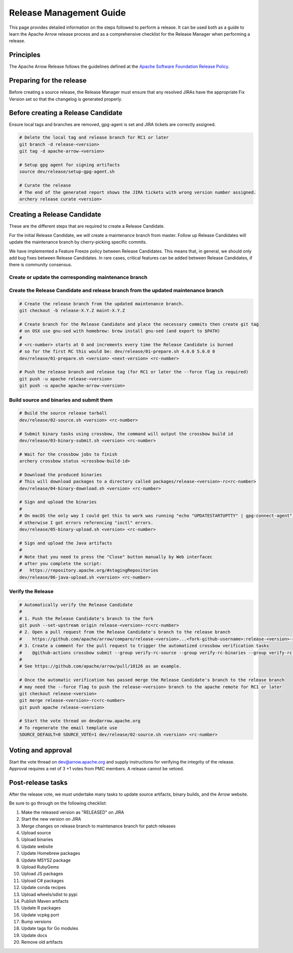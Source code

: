 .. Licensed to the Apache Software Foundation (ASF) under one
.. or more contributor license agreements.  See the NOTICE file
.. distributed with this work for additional information
.. regarding copyright ownership.  The ASF licenses this file
.. to you under the Apache License, Version 2.0 (the
.. "License"); you may not use this file except in compliance
.. with the License.  You may obtain a copy of the License at

..   http://www.apache.org/licenses/LICENSE-2.0

.. Unless required by applicable law or agreed to in writing,
.. software distributed under the License is distributed on an
.. "AS IS" BASIS, WITHOUT WARRANTIES OR CONDITIONS OF ANY
.. KIND, either express or implied.  See the License for the
.. specific language governing permissions and limitations
.. under the License.

========================
Release Management Guide
========================

This page provides detailed information on the steps followed to perform
a release. It can be used both as a guide to learn the Apache Arrow release
process and as a comprehensive checklist for the Release Manager when
performing a release.

Principles
==========

The Apache Arrow Release follows the guidelines defined at the
`Apache Software Foundation Release Policy <https://www.apache.org/legal/release-policy.html>`_.

Preparing for the release
=========================

Before creating a source release, the Release Manager must ensure that any
resolved JIRAs have the appropriate Fix Version set so that the changelog is
generated properly.

.. dropdown:: Requirements
   :animate: fade-in-slide-down
   :class-title: sd-fs-5
   :class-container: sd-shadow-md

    Some steps of the release require being a committer or a PMC member.

    - Install the :ref:`Archery <archery>` utility which is required for the release.
    - You must not have any arrow-cpp or parquet-cpp environment variables defined except CC or CXX if you want to build with something other than GCC by default (e.g. clang).
    - A GPG key in the Apache Web of Trust to sign artifacts. This will have to be cross signed by other Apache committers/PMC members. If you have multiple GPG keys, you must set the correct GPG key ID in ``~/.gnupg/gpg.conf`` by adding:

    .. code-block::

        default-key ${YOUR_GPG_KEY_ID}

    - The GPG key needs to be added to this `SVN repo <https://dist.apache.org/repos/dist/dev/arrow/>`_ and `this one <https://dist.apache.org/repos/dist/release/arrow/>`_.
    - Configure Maven to `publish artifacts to Apache repositories <http://www.apache.org/dev/publishing-maven-artifacts.html>`_. You will need to `setup a master password <https://maven.apache.org/guides/mini/guide-encryption.html>`_ at ``~/.m2/settings-security.xml`` and ``settings.xml`` as specified on the `Apache guide <http://www.apache.org/dev/publishing-maven-artifacts.html#dev-env>`_. It can be tested with the following command:

    .. code-block::

        # You might need to export GPG_TTY=$(tty) to properly prompt for a passphrase
        mvn clean install -Papache-release

    - Have the build requirements for cpp and c_glib installed.
    - Set the JIRA_USERNAME and JIRA_PASSWORD environment variables
    - Install ``en_US.UTF-8`` locale. You can confirm available locales by ``locale -a``.
    - Install Python 3 as python
    - Create dev/release/.env from dev/release/.env.example. See the comments in dev/release/.env.example how to set each variable.
    - Request to the Apache INFRA group to be aadded to `Bintray members <https://bintray.com/apache/>`_.
    - Setup :ref:`Crossbow<Crossbow>` as defined.
    - Have Docker and docker-compose installed.


Before creating a Release Candidate
===================================

Ensure local tags and branches are removed, gpg-agent is set and JIRA tickets are correctly assigned.

.. code-block::

    # Delete the local tag and release branch for RC1 or later
    git branch -d release-<version>
    git tag -d apache-arrow-<version>
    
    # Setup gpg agent for signing artifacts
    source dev/release/setup-gpg-agent.sh
    
    # Curate the release
    # The end of the generated report shows the JIRA tickets with wrong version number assigned.
    archery release curate <version>


Creating a Release Candidate
============================

These are the different steps that are required to create a Release Candidate.

For the initial Release Candidate, we will create a maintenance branch from master.
Follow up Release Candidates will update the maintenance branch by cherry-picking
specific commits.

We have implemented a Feature Freeze policy between Release Candidates.
This means that, in general, we should only add bug fixes between Release Candidates.
In rare cases, critical features can be added between Release Candidates, if
there is community consensus.

Create or update the corresponding maintenance branch
-----------------------------------------------------

.. tab-set::

   .. tab-item:: Initial Release Candidate

      .. code-block::

            # Execute the following from an up to date master branch.
            # This will create a branch locally called maint-X.Y.Z.
            # X.Y.Z corresponds with the Major, Minor and Patch version number
            # of the release respectively. As an example 9.0.0
            archery release --jira-cache /tmp/jiracache cherry-pick X.Y.Z --execute
            # Push the maintenance branch to the remote repository
            git push -u apache maint-X.Y.Z

   .. tab-item:: Follow up Release Candidates

      .. code-block::

            # First run in dry-mode to see which commits will be cherry-picked.
            # If there are commits that we don't want to get applied ensure the version on
            # JIRA is set to the following release.
            archery release --jira-cache /tmp/jiracache cherry-pick X.Y.Z --continue
            # Update the maintenance branch with the previous commits
            archery release --jira-cache /tmp/jiracache cherry-pick X.Y.Z --continue --execute
            # Push the updated maintenance branch to the remote repository
            git push -u apache maint-X.Y.Z

Create the Release Candidate and release branch from the updated maintenance branch
-----------------------------------------------------------------------------------

.. code-block::

    # Create the release branch from the updated maintenance branch.
    git checkout -b release-X.Y.Z maint-X.Y.Z
    
    # Create branch for the Release Candidate and place the necessary commits then create git tag
    # on OSX use gnu-sed with homebrew: brew install gnu-sed (and export to $PATH)
    #
    # <rc-number> starts at 0 and increments every time the Release Candidate is burned
    # so for the first RC this would be: dev/release/01-prepare.sh 4.0.0 5.0.0 0
    dev/release/01-prepare.sh <version> <next-version> <rc-number>
    
    # Push the release branch and release tag (for RC1 or later the --force flag is required)
    git push -u apache release-<version>
    git push -u apache apache-arrow-<version>

Build source and binaries and submit them
-----------------------------------------

.. code-block::

    # Build the source release tarball
    dev/release/02-source.sh <version> <rc-number>
    
    # Submit binary tasks using crossbow, the command will output the crossbow build id
    dev/release/03-binary-submit.sh <version> <rc-number>
    
    # Wait for the crossbow jobs to finish
    archery crossbow status <crossbow-build-id>
    
    # Download the produced binaries
    # This will download packages to a directory called packages/release-<version>-rc<rc-number>
    dev/release/04-binary-download.sh <version> <rc-number>
    
    # Sign and upload the binaries
    #
    # On macOS the only way I could get this to work was running "echo "UPDATESTARTUPTTY" | gpg-connect-agent" before running this comment
    # otherwise I got errors referencing "ioctl" errors.
    dev/release/05-binary-upload.sh <version> <rc-number>
    
    # Sign and upload the Java artifacts
    #
    # Note that you need to press the "Close" button manually by Web interfacec
    # after you complete the script:
    #   https://repository.apache.org/#stagingRepositories
    dev/release/06-java-upload.sh <version> <rc-number>

Verify the Release
------------------

.. code-block::

    # Automatically verify the Release Candidate
    #
    # 1. Push the Release Candidate's branch to the fork
    git push --set-upstream origin release-<version>-rc<rc-number>
    # 2. Open a pull request from the Release Candidate's branch to the release branch
    #    https://github.com/apache/arrow/compare/release-<version>...<fork-github-username>:release-<version>-rc<rc-number>
    # 3. Create a comment for the pull request to trigger the automatized crossbow verification tasks
    #    @github-actions crossbow submit --group verify-rc-source --group verify-rc-binaries --group verify-rc-wheels --param release=<version> --param rc=<rc-number>
    #
    # See https://github.com/apache/arrow/pull/10126 as an example.
    
    # Once the automatic verification has passed merge the Release Candidate's branch to the release branch
    # may need the --force flag to push the release-<version> branch to the apache remote for RC1 or later
    git checkout release-<version>
    git merge release-<version>-rc<rc-number>
    git push apache release-<version>
    
    # Start the vote thread on dev@arrow.apache.org
    # To regenerate the email template use
    SOURCE_DEFAULT=0 SOURCE_VOTE=1 dev/release/02-source.sh <version> <rc-number>

Voting and approval
===================

Start the vote thread on dev@arrow.apache.org and supply instructions for verifying the integrity of the release.
Approval requires a net of 3 +1 votes from PMC members. A release cannot be vetoed.

Post-release tasks
==================

After the release vote, we must undertake many tasks to update source artifacts, binary builds, and the Arrow website.

Be sure to go through on the following checklist:

#. Make the released version as "RELEASED" on JIRA
#. Start the new version on JIRA
#. Merge changes on release branch to maintenance branch for patch releases
#. Upload source
#. Upload binaries
#. Update website
#. Update Homebrew packages
#. Update MSYS2 package
#. Upload RubyGems
#. Upload JS packages
#. Upload C# packages
#. Update conda recipes
#. Upload wheels/sdist to pypi
#. Publish Maven artifacts
#. Update R packages
#. Update vcpkg port
#. Bump versions
#. Update tags for Go modules
#. Update docs
#. Remove old artifacts

.. dropdown:: Marking the released version as "RELEASED" on JIRA
   :animate: fade-in-slide-down
   :class-title: sd-fs-5
   :class-container: sd-shadow-md

    Open https://issues.apache.org/jira/plugins/servlet/project-config/ARROW/administer-versions

    Click "..." for the release version in "Actions" column

    Select "Release"

    Set "Release date"

    Click "Release" button

.. dropdown:: Starting the new version on JIRA
   :animate: fade-in-slide-down
   :class-title: sd-fs-5
   :class-container: sd-shadow-md

    Open https://issues.apache.org/jira/plugins/servlet/project-config/ARROW/administer-versions

    Click "..." for the next version in "Actions" column

    Select "Edit"

    Set "Start date"

    Click "Save" button

.. dropdown:: Updating the Arrow website
   :animate: fade-in-slide-down
   :class-title: sd-fs-5
   :class-container: sd-shadow-md

    Fork the `arrow-site repository <https://github.com/apache/arrow-site>`_ and clone it next to the arrow repository.

    Generate the release note:

    .. code-block::
    
        # dev/release/post-03-website 0.13.0 0.14.0
        dev/release/post-03-website <previous-version> <version>
    
    Create a pull-request and a Jira with the links the script shows at the end.

.. dropdown:: Uploading source release artifacts to SVN
   :animate: fade-in-slide-down
   :class-title: sd-fs-5
   :class-container: sd-shadow-md

    A PMC member must commit the source release artifacts to SVN:

    .. code-block::
    
        # dev/release/post-02-upload.sh 0.1.0 0
        dev/release/post-02-upload.sh <version> <rc>

.. dropdown:: Uploading binary release artifacts to Artifactory
   :animate: fade-in-slide-down
   :class-title: sd-fs-5
   :class-container: sd-shadow-md

    A PMC member must upload the binary release artifacts to Artifactory:

    .. code-block::
    
        # dev/release/post-03-binary.sh 0.1.0 0
        dev/release/post-03-binary.sh <version> <rc number>

.. dropdown:: Announcing release
   :animate: fade-in-slide-down
   :class-title: sd-fs-5
   :class-container: sd-shadow-md

    Add relevant release data for Arrow to `Apache reporter <https://reporter.apache.org>`_.

    Write a release announcement (see `example <https://lists.apache.org/thread/6rkjwvyjjfodrxffllh66pcqnp729n3k>`_) and send to announce@apache.org and dev@arrow.apache.org.

    The announcement to announce@apache.org must be sent from your apache.org e-mail address to be accepted.

.. dropdown:: Generating new API documentations and update the website
   :animate: fade-in-slide-down
   :class-title: sd-fs-5
   :class-container: sd-shadow-md

    The API documentation for C++, C Glib, Python, Java, and JavaScript can be generated via a Docker-based setup.
    To generate the API documentation run the following command:

    .. code-block::
    
        # preferred to have a cuda capable device with a recent docker version to generate the cuda docs as well
        # if you don't have an nvidia GPU please ask for help on the mailing list
        dev/release/post-09-docs.sh <version>
        
        # without a cuda device it's still possible to generate the apidocs with the following archery command
        archery docker run -v "${ARROW_SITE_DIR}/docs:/build/docs" -e ARROW_DOCS_VERSION="${version}" ubuntu-docs  
    
    Note, that on a case insensitive filesystem sphinx generate duplicate filenames, so there can be missing links on the documentation page. Please use a system (preferably Linux) to execute the command above. 

    This script assumes that the arrow-site repository is cloned next to the arrow source repository. Please note that most of the software must be built in order to create the documentation, so this step may take some time to run, especially the first time around as the Docker container will also have to be built.

